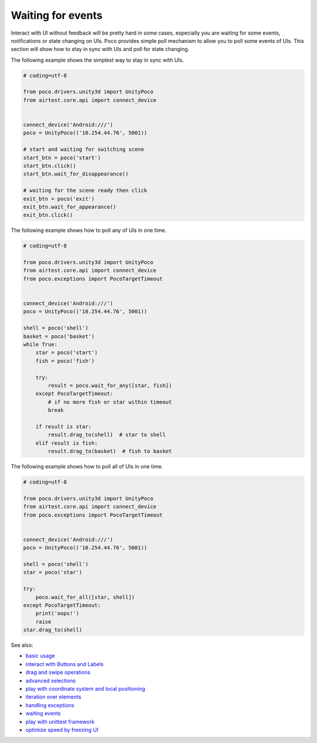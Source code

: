 
Waiting for events
==================

Interact with UI without feedback will be pretty hard in some cases, especially you are waiting for some events,
notifications or state changing on UIs. Poco provides simple poll mechanism to allow you to poll some events of UIs.
This section will show how to stay in sync with UIs and poll for state changing.

The following example shows the simplest way to stay in sync with UIs.

.. code-block:: python

    # coding=utf-8

    from poco.drivers.unity3d import UnityPoco
    from airtest.core.api import connect_device


    connect_device('Android:///')
    poco = UnityPoco(('10.254.44.76', 5001))

    # start and waiting for switching scene
    start_btn = poco('start')
    start_btn.click()
    start_btn.wait_for_disappearance()

    # waiting for the scene ready then click
    exit_btn = poco('exit')
    exit_btn.wait_for_appearance()
    exit_btn.click()

The following example shows how to poll any of UIs in one time.

.. code-block:: python

    # coding=utf-8

    from poco.drivers.unity3d import UnityPoco
    from airtest.core.api import connect_device
    from poco.exceptions import PocoTargetTimeout


    connect_device('Android:///')
    poco = UnityPoco(('10.254.44.76', 5001))

    shell = poco('shell')
    basket = poco('basket')
    while True:
        star = poco('start')
        fish = poco('fish')

        try:
            result = poco.wait_for_any([star, fish])
        except PocoTargetTimeout:
            # if no more fish or star within timeout
            break

        if result is star:
            result.drag_to(shell)  # star to shell
        elif result is fish:
            result.drag_to(basket)  # fish to basket


The following example shows how to poll all of UIs in one time.

.. code-block:: python

    # coding=utf-8

    from poco.drivers.unity3d import UnityPoco
    from airtest.core.api import connect_device
    from poco.exceptions import PocoTargetTimeout


    connect_device('Android:///')
    poco = UnityPoco(('10.254.44.76', 5001))

    shell = poco('shell')
    star = poco('star')

    try:
        poco.wait_for_all([star, shell])
    except PocoTargetTimeout:
        print('oops!')
        raise
    star.drag_to(shell)

See also:

* `basic usage`_
* `interact with Buttons and Labels`_
* `drag and swipe operations`_
* `advanced selections`_
* `play with coordinate system and local positioning`_
* `iteration over elements`_
* `handling exceptions`_
* `waiting events`_
* `play with unittest framework`_
* `optimize speed by freezing UI`_


.. _basic usage: basic.html
.. _interact with Buttons and Labels: interact_with_buttons_and_labels.html
.. _drag and swipe operations: drag_and_swipe_operations.html
.. _advanced selections: advanced_selections.html
.. _play with coordinate system and local positioning: play_with_coordinate_system_and_local_positioning.html
.. _iteration over elements: iteration_over_elements.html
.. _handling exceptions: handling_exceptions.html
.. _waiting events: waiting_events.html
.. _play with unittest framework: play_with_unittest_framework.html
.. _optimize speed by freezing UI: optimize_speed_by_freezing_UI.html
